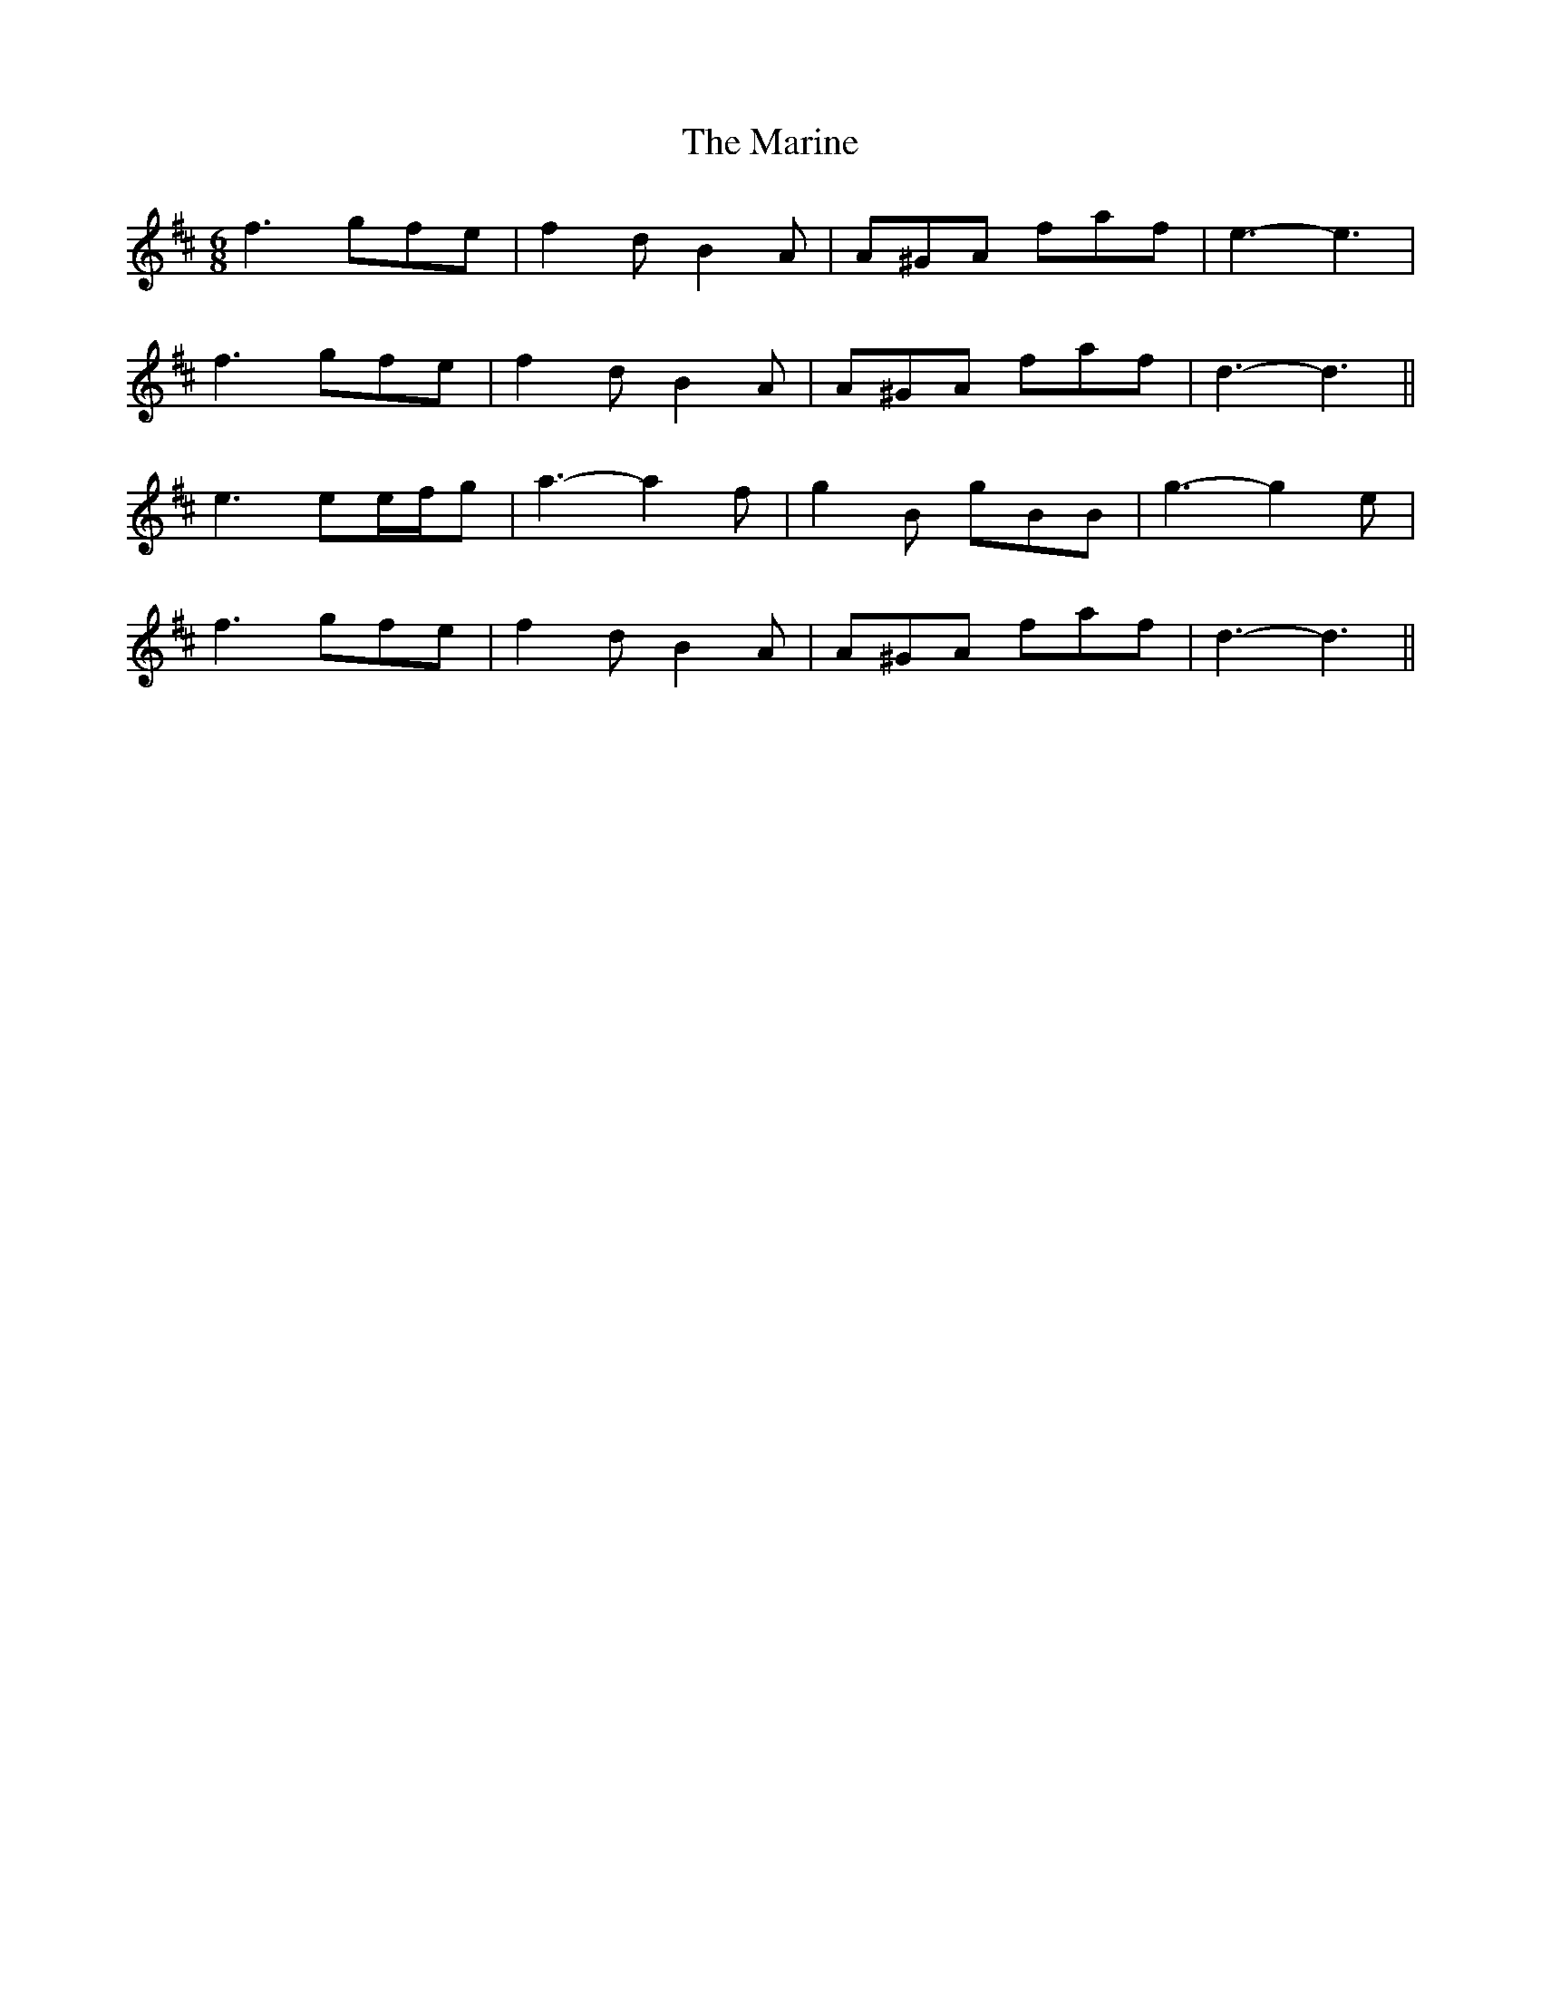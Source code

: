 X: 25550
T: Marine, The
R: jig
M: 6/8
K: Dmajor
f3 gfe|f2 d B2 A|A^GA faf|e3- e3|
f3 gfe|f2 d B2 A|A^GA faf|d3- d3||
e3 ee/f/g|a3- a2 f|g2 B gBB|g3- g2 e|
f3 gfe|f2 d B2 A|A^GA faf|d3- d3||

